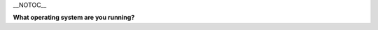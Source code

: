 \__NOTOC_\_

**What operating system are you running?**

.. raw:: mediawiki

   {{VSGEntry|Windows|VSG:Installation:Windows|Installing VLC on Microsoft Windows}}

.. raw:: mediawiki

   {{VSGEntry|OS X|VSG:Installation:Mac|Installing VLC on Apple MacOS X}}

.. raw:: mediawiki

   {{VSGEntry|Android|VSG:Installation:Android|Installing VLC on Android.}}

.. raw:: mediawiki

   {{VSGEntry|iOS|VSG:Installation:iOS|Installing VLC on iOS.}}

.. raw:: mediawiki

   {{VSGEntry|Unix-based|VSG:Installation:Other|Installing VLC under Linux, BSD, or other Unix-based operating systems.}}

.. raw:: mediawiki

   {{VSG}}
